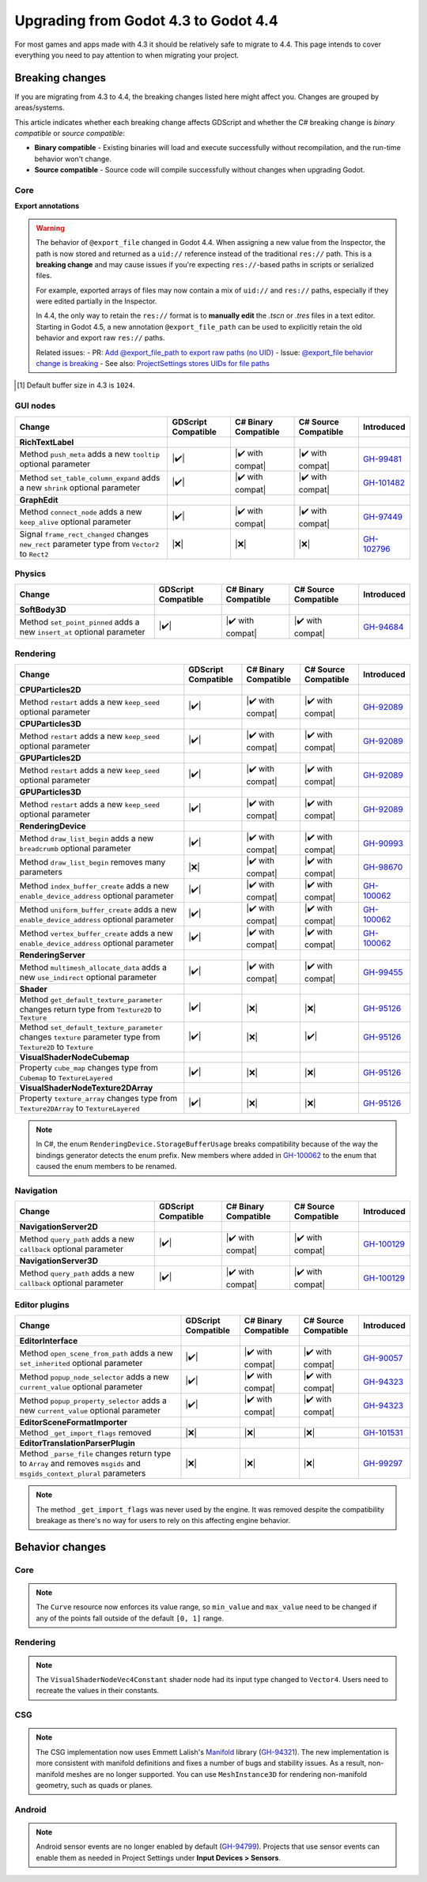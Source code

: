 .. _doc_upgrading_to_godot_4.4:

Upgrading from Godot 4.3 to Godot 4.4
=====================================

For most games and apps made with 4.3 it should be relatively safe to migrate to 4.4.
This page intends to cover everything you need to pay attention to when migrating
your project.

Breaking changes
----------------

If you are migrating from 4.3 to 4.4, the breaking changes listed here might
affect you. Changes are grouped by areas/systems.

This article indicates whether each breaking change affects GDScript and whether
the C# breaking change is *binary compatible* or *source compatible*:

- **Binary compatible** - Existing binaries will load and execute successfully without
  recompilation, and the run-time behavior won't change.
- **Source compatible** - Source code will compile successfully without changes when
  upgrading Godot.

Core
~~~~

========================================================================================================================  ===================  ====================  ====================  ============
Change                                                                                                                    GDScript Compatible  C# Binary Compatible  C# Source Compatible  Introduced
========================================================================================================================  ===================  ====================  ====================  ============
**FileAccess**
Method ``open_encrypted`` adds a new ``iv`` optional parameter                                                            |✔️|                 |✔️ with compat|      |✔️ with compat|      `GH-98918`_
Method ``store_8`` changes return type from ``void`` to ``bool``                                                          |✔️|                 |❌|                  |✔️|                  `GH-78289`_
Method ``store_16`` changes return type from ``void`` to ``bool``                                                         |✔️|                 |❌|                  |✔️|                  `GH-78289`_
Method ``store_32`` changes return type from ``void`` to ``bool``                                                         |✔️|                 |❌|                  |✔️|                  `GH-78289`_
Method ``store_64`` changes return type from ``void`` to ``bool``                                                         |✔️|                 |❌|                  |✔️|                  `GH-78289`_
Method ``store_buffer`` changes return type from ``void`` to ``bool``                                                     |✔️|                 |❌|                  |✔️|                  `GH-78289`_
Method ``store_csv_line`` changes return type from ``void`` to ``bool``                                                   |✔️|                 |❌|                  |✔️|                  `GH-78289`_
Method ``store_double`` changes return type from ``void`` to ``bool``                                                     |✔️|                 |❌|                  |✔️|                  `GH-78289`_
Method ``store_float`` changes return type from ``void`` to ``bool``                                                      |✔️|                 |❌|                  |✔️|                  `GH-78289`_
Method ``store_half`` changes return type from ``void`` to ``bool``                                                       |✔️|                 |❌|                  |✔️|                  `GH-78289`_
Method ``store_line`` changes return type from ``void`` to ``bool``                                                       |✔️|                 |❌|                  |✔️|                  `GH-78289`_
Method ``store_pascal_string`` changes return type from ``void`` to ``bool``                                              |✔️|                 |❌|                  |✔️|                  `GH-78289`_
Method ``store_real`` changes return type from ``void`` to ``bool``                                                       |✔️|                 |❌|                  |✔️|                  `GH-78289`_
Method ``store_string`` changes return type from ``void`` to ``bool``                                                     |✔️|                 |❌|                  |✔️|                  `GH-78289`_
Method ``store_var`` changes return type from ``void`` to ``bool``                                                        |✔️|                 |❌|                  |✔️|                  `GH-78289`_
**OS**
Method ``execute_with_pipe`` adds a new ``blocking`` optional parameter                                                   |✔️|                 |✔️ with compat|      |✔️ with compat|      `GH-94434`_
Method ``read_string_from_stdin`` adds a new ``buffer_size`` parameter [#f1]_                                             |❌|                 |✔️ with compat|      |✔️ with compat|      `GH-91201`_
**RegEx**
Method ``compile`` adds a new ``show_error`` optional parameter                                                           |✔️|                 |✔️ with compat|      |✔️ with compat|      `GH-95212`_
Method ``create_from_string`` adds a new ``show_error`` optional parameter                                                |✔️|                 |✔️ with compat|      |✔️ with compat|      `GH-95212`_
**Semaphore**
Method ``post`` adds a new ``count`` optional parameter                                                                   |✔️|                 |✔️ with compat|      |✔️ with compat|      `GH-93605`_
**TranslationServer**
Method ``standardize_locale`` adds a new ``add_defaults`` optional parameter 
                                             |✔️|                 |✔️ with compat|      |✔️ with compat|      `GH-98972`_
========================================================================================================================  ===================  ====================  ====================  ============
**Export annotations**

.. warning::

    The behavior of ``@export_file`` changed in Godot 4.4. When assigning a new value from the Inspector, the path is now stored and returned as a ``uid://`` reference instead of the traditional ``res://`` path. This is a **breaking change** and may cause issues if you're expecting ``res://``-based paths in scripts or serialized files.

    For example, exported arrays of files may now contain a mix of ``uid://`` and ``res://`` paths, especially if they were edited partially in the Inspector.

    In 4.4, the only way to retain the ``res://`` format is to **manually edit** the `.tscn` or `.tres` files in a text editor. Starting in Godot 4.5, a new annotation ``@export_file_path`` can be used to explicitly retain the old behavior and export raw ``res://`` paths.

    Related issues:
    - PR: `Add @export_file_path to export raw paths (no UID) <https://github.com/godotengine/godot/pull/105414>`_
    - Issue: `@export_file behavior change is breaking <https://github.com/godotengine/godot/issues/11065>`_
    - See also: `ProjectSettings stores UIDs for file paths <https://github.com/godotengine/godot/pull/104818>`_


.. [#f1] Default buffer size in 4.3 is ``1024``.

GUI nodes
~~~~~~~~~

========================================================================================================================  ===================  ====================  ====================  ============
Change                                                                                                                    GDScript Compatible  C# Binary Compatible  C# Source Compatible  Introduced
========================================================================================================================  ===================  ====================  ====================  ============
**RichTextLabel**
Method ``push_meta`` adds a new ``tooltip`` optional parameter                                                            |✔️|                 |✔️ with compat|      |✔️ with compat|      `GH-99481`_
Method ``set_table_column_expand`` adds a new ``shrink`` optional parameter                                               |✔️|                 |✔️ with compat|      |✔️ with compat|      `GH-101482`_
**GraphEdit**
Method ``connect_node`` adds a new ``keep_alive`` optional parameter                                                      |✔️|                 |✔️ with compat|      |✔️ with compat|      `GH-97449`_
Signal ``frame_rect_changed`` changes ``new_rect`` parameter type from ``Vector2`` to ``Rect2``                           |❌|                 |❌|                  |❌|                  `GH-102796`_
========================================================================================================================  ===================  ====================  ====================  ============

Physics
~~~~~~~

========================================================================================================================  ===================  ====================  ====================  ============
Change                                                                                                                    GDScript Compatible  C# Binary Compatible  C# Source Compatible  Introduced
========================================================================================================================  ===================  ====================  ====================  ============
**SoftBody3D**
Method ``set_point_pinned`` adds a new ``insert_at`` optional parameter                                                   |✔️|                 |✔️ with compat|      |✔️ with compat|      `GH-94684`_
========================================================================================================================  ===================  ====================  ====================  ============

Rendering
~~~~~~~~~

========================================================================================================================  ===================  ====================  ====================  ============
Change                                                                                                                    GDScript Compatible  C# Binary Compatible  C# Source Compatible  Introduced
========================================================================================================================  ===================  ====================  ====================  ============
**CPUParticles2D**
Method ``restart`` adds a new ``keep_seed`` optional parameter                                                            |✔️|                 |✔️ with compat|      |✔️ with compat|      `GH-92089`_
**CPUParticles3D**
Method ``restart`` adds a new ``keep_seed`` optional parameter                                                            |✔️|                 |✔️ with compat|      |✔️ with compat|      `GH-92089`_
**GPUParticles2D**
Method ``restart`` adds a new ``keep_seed`` optional parameter                                                            |✔️|                 |✔️ with compat|      |✔️ with compat|      `GH-92089`_
**GPUParticles3D**
Method ``restart`` adds a new ``keep_seed`` optional parameter                                                            |✔️|                 |✔️ with compat|      |✔️ with compat|      `GH-92089`_
**RenderingDevice**
Method ``draw_list_begin`` adds a new ``breadcrumb`` optional parameter                                                   |✔️|                 |✔️ with compat|      |✔️ with compat|      `GH-90993`_
Method ``draw_list_begin`` removes many parameters                                                                        |❌|                 |✔️ with compat|      |✔️ with compat|      `GH-98670`_
Method ``index_buffer_create`` adds a new ``enable_device_address`` optional parameter                                    |✔️|                 |✔️ with compat|      |✔️ with compat|      `GH-100062`_
Method ``uniform_buffer_create`` adds a new ``enable_device_address`` optional parameter                                  |✔️|                 |✔️ with compat|      |✔️ with compat|      `GH-100062`_
Method ``vertex_buffer_create`` adds a new ``enable_device_address`` optional parameter                                   |✔️|                 |✔️ with compat|      |✔️ with compat|      `GH-100062`_
**RenderingServer**
Method ``multimesh_allocate_data`` adds a new ``use_indirect`` optional parameter                                         |✔️|                 |✔️ with compat|      |✔️ with compat|      `GH-99455`_
**Shader**
Method ``get_default_texture_parameter`` changes return type from ``Texture2D`` to ``Texture``                            |✔️|                 |❌|                  |❌|                  `GH-95126`_
Method ``set_default_texture_parameter`` changes ``texture`` parameter type from ``Texture2D`` to ``Texture``             |✔️|                 |❌|                  |✔️|                  `GH-95126`_
**VisualShaderNodeCubemap**
Property ``cube_map`` changes type from ``Cubemap`` to ``TextureLayered``                                                 |✔️|                 |❌|                  |❌|                  `GH-95126`_
**VisualShaderNodeTexture2DArray**
Property ``texture_array`` changes type from ``Texture2DArray`` to ``TextureLayered``                                     |✔️|                 |❌|                  |❌|                  `GH-95126`_
========================================================================================================================  ===================  ====================  ====================  ============

.. note::

    In C#, the enum ``RenderingDevice.StorageBufferUsage`` breaks compatibility because of the way the bindings generator
    detects the enum prefix. New members where added in `GH-100062`_ to the enum that caused the enum members to be renamed.

Navigation
~~~~~~~~~~

========================================================================================================================  ===================  ====================  ====================  ============
Change                                                                                                                    GDScript Compatible  C# Binary Compatible  C# Source Compatible  Introduced
========================================================================================================================  ===================  ====================  ====================  ============
**NavigationServer2D**
Method ``query_path`` adds a new ``callback`` optional parameter                                                          |✔️|                 |✔️ with compat|      |✔️ with compat|      `GH-100129`_
**NavigationServer3D**
Method ``query_path`` adds a new ``callback`` optional parameter                                                          |✔️|                 |✔️ with compat|      |✔️ with compat|      `GH-100129`_
========================================================================================================================  ===================  ====================  ====================  ============

Editor plugins
~~~~~~~~~~~~~~

========================================================================================================================  ===================  ====================  ====================  ============
Change                                                                                                                    GDScript Compatible  C# Binary Compatible  C# Source Compatible  Introduced
========================================================================================================================  ===================  ====================  ====================  ============
**EditorInterface**
Method ``open_scene_from_path`` adds a new ``set_inherited`` optional parameter                                           |✔️|                 |✔️ with compat|      |✔️ with compat|      `GH-90057`_
Method ``popup_node_selector`` adds a new ``current_value`` optional parameter                                            |✔️|                 |✔️ with compat|      |✔️ with compat|      `GH-94323`_
Method ``popup_property_selector`` adds a new ``current_value`` optional parameter                                        |✔️|                 |✔️ with compat|      |✔️ with compat|      `GH-94323`_
**EditorSceneFormatImporter**
Method ``_get_import_flags`` removed                                                                                      |❌|                 |❌|                  |❌|                  `GH-101531`_
**EditorTranslationParserPlugin**
Method ``_parse_file`` changes return type to ``Array`` and removes ``msgids`` and ``msgids_context_plural`` parameters   |❌|                 |❌|                  |❌|                  `GH-99297`_
========================================================================================================================  ===================  ====================  ====================  ============

.. note::

    The method ``_get_import_flags`` was never used by the engine. It was removed despite the
    compatibility breakage as there's no way for users to rely on this affecting engine behavior.

Behavior changes
----------------

Core
~~~~

.. note::

    The ``Curve`` resource now enforces its value range, so ``min_value`` and ``max_value`` need to be changed
    if any of the points fall outside of the default ``[0, 1]`` range.

Rendering
~~~~~~~~~

.. note::

    The ``VisualShaderNodeVec4Constant`` shader node had its input type changed to ``Vector4``. Users need to
    recreate the values in their constants.

CSG
~~~

.. note::

    The CSG implementation now uses Emmett Lalish's `Manifold <https://github.com/elalish/manifold>`_ library (`GH-94321`_).
    The new implementation is more consistent with manifold definitions and fixes a number of bugs and stability
    issues. As a result, non-manifold meshes are no longer supported. You can use ``MeshInstance3D`` for
    rendering non-manifold geometry, such as quads or planes.

Android
~~~~~~~

.. note::

    Android sensor events are no longer enabled by default (`GH-94799`_). Projects that use sensor events can
    enable them as needed in Project Settings under **Input Devices > Sensors**.

.. |❌| replace:: :abbr:`❌ (This API breaks compatibility.)`
.. |✔️| replace:: :abbr:`✔️ (This API does not break compatibility.)`
.. |✔️ with compat| replace:: :abbr:`✔️ (This API does not break compatibility. A compatibility method was added.)`

.. _GH-78289: https://github.com/godotengine/godot/pull/78289
.. _GH-90057: https://github.com/godotengine/godot/pull/90057
.. _GH-90993: https://github.com/godotengine/godot/pull/90993
.. _GH-91201: https://github.com/godotengine/godot/pull/91201
.. _GH-92089: https://github.com/godotengine/godot/pull/92089
.. _GH-93605: https://github.com/godotengine/godot/pull/93605
.. _GH-94321: https://github.com/godotengine/godot/pull/94321
.. _GH-94323: https://github.com/godotengine/godot/pull/94323
.. _GH-94434: https://github.com/godotengine/godot/pull/94434
.. _GH-99455: https://github.com/godotengine/godot/pull/99455
.. _GH-94684: https://github.com/godotengine/godot/pull/94684
.. _GH-94799: https://github.com/godotengine/godot/pull/94799
.. _GH-95212: https://github.com/godotengine/godot/pull/95212
.. _GH-95126: https://github.com/godotengine/godot/pull/95126
.. _GH-97449: https://github.com/godotengine/godot/pull/97449
.. _GH-98670: https://github.com/godotengine/godot/pull/98670
.. _GH-98918: https://github.com/godotengine/godot/pull/98918
.. _GH-98972: https://github.com/godotengine/godot/pull/98972
.. _GH-99297: https://github.com/godotengine/godot/pull/99297
.. _GH-99481: https://github.com/godotengine/godot/pull/99481
.. _GH-100062: https://github.com/godotengine/godot/pull/100062
.. _GH-100129: https://github.com/godotengine/godot/pull/100129
.. _GH-101482: https://github.com/godotengine/godot/pull/101482
.. _GH-101531: https://github.com/godotengine/godot/pull/101531
.. _GH-102796: https://github.com/godotengine/godot/pull/102796
